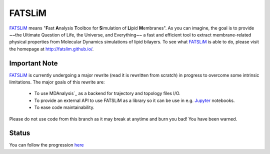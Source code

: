 =======
FATSLiM
=======

`FATSLiM`_ means "**\ F**\ ast **\ A**\ nalysis **\ T**\ oolbox for **\ S**\ imulation of **\ Li**\ pid **\ M**\ embranes".
As you can imagine, the goal is to provide ~~the Ultimate Question of Life, the Universe, and Everything~~ a fast and efficient tool to extract membrane-related physical properties from Molecular Dynamics simulations of lipid bilayers.
To see what `FATSLiM`_ is able to do, please visit the homepage at http://fatslim.github.io/.

--------------
Important Note
--------------

`FATSLiM`_ is currently undergoing a major rewrite (read it is rewritten from scratch) in progress to overcome some intrinsic limitations.
The major goals of this rewrite are:

  - To use MDAnalysis`_ as a backend for trajectory and topology files I/O.
  - To provide an external API to use FATSLiM as a library so it can be use in e.g. `Jupyter`_ notebooks.
  - To ease code maintainability.

Please do not use code from this branch as it may break at anytime and burn you bad! You have been warned.

------
Status
------

You can follow the progression `here <https://github.com/FATSLiM/fatslim/projects/1>`_


.. _FATSLiM: http://fatslim.github.io/
.. _license: https://github.com/FATSLiM/fatslim/blob/master/LICENSE
.. _`develop branch`: https://github.com/FATSLiM/fatslim/tree/develop
.. _`master branch`: https://github.com/FATSLiM/fatslim/tree/master
.. _`http://pythonhosted.org/fatslim`: http://pythonhosted.org/fatslim
.. _MDAnalysis: https://www.mdanalysis.org/
.. _`Jupyter`: https://jupyter.org/